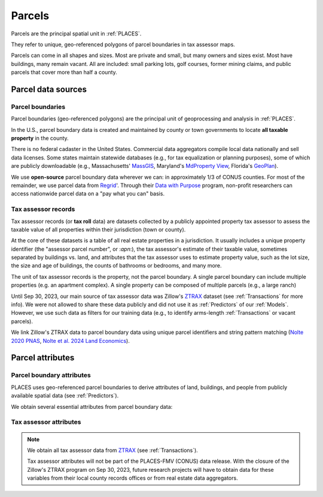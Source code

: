 Parcels
=======

Parcels are the principal spatial unit in :ref:`PLACES`.

They refer to unique, geo-referenced polygons of parcel boundaries in tax assessor maps.

Parcels can come in all shapes and sizes. Most are private and small, but many owners and sizes exist. Most have buildings, many remain vacant. All are included: small parking lots, golf courses, former mining claims, and public parcels that cover more than half a county.


*******************
Parcel data sources
*******************

Parcel boundaries
#################

Parcel boundaries (geo-referenced polygons) are the principal unit of geoprocessing and analysis in :ref:`PLACES`.

In the U.S., parcel boundary data is created and maintained by county or town governments to locate **all taxable property** in the county.

There is no federal cadaster in the United States. Commercial data aggregators compile local data nationally and sell data licenses. Some states maintain statewide databases (e.g., for tax equalization or planning purposes), some of which are publicly downloadable (e.g., Massachusetts' `MassGIS <https://www.mass.gov/info-details/massgis-data-property-tax-parcels>`_, Maryland's `MdProperty View <https://planning.maryland.gov/Pages/OurProducts/PropertyMapProducts/MDPropertyViewProducts.aspx>`_, Florida's `GeoPlan <https://www.fgdl.org/metadata/fgdc_html/parcels_2019.fgdc.htm>`_).

We use **open-source** parcel boundary data wherever we can: in approximately 1/3 of CONUS counties. For most of the remainder, we use parcel data from `Regrid <https://regrid.com>`_'. Through their `Data with Purpose <https://regrid.com/purpose>`_ program, non-profit researchers can access nationwide parcel data on a "pay what you can" basis.

Tax assessor records
####################

Tax assessor records (or **tax roll** data) are datasets collected by a publicly appointed property tax assessor to assess the taxable value of all properties within their jurisdiction (town or county).

At the core of these datasets is a table of all real estate properties in a jurisdiction. It usually includes a unique property identifier (the "assessor parcel number", or :`apn`:), the tax assessor's estimate of their taxable value, sometimes separated by buildings vs. land, and attributes that the tax assessor uses to estimate property value, such as the lot size, the size and age of buildings, the counts of bathrooms or bedrooms, and many more.

The unit of tax assessor records is the property, not the parcel boundary. A single parcel boundary can include multiple properties (e.g. an apartment complex). A single property can be composed of multiple parcels (e.g., a large ranch)

Until Sep 30, 2023, our main source of tax assessor data was Zillow's `ZTRAX <https://www.zillow.com/research/ztrax/>`_ dataset (see :ref:`Transactions` for more info). We were not allowed to share these data publicly and did not use it as :ref:`Predictors` of our :ref:`Models`. However, we use such data as filters for our training data (e.g., to identify arms-length :ref:`Transactions` or vacant parcels).

We link Zillow's ZTRAX data to parcel boundary data using unique parcel identifiers and string pattern matching (`Nolte 2020 PNAS <https://www.pnas.org/doi/10.1073/pnas.2012865117>`_, `Nolte et al. 2024 Land Economics <https://le.uwpress.org/content/100/1/200>`_).


*****************
Parcel attributes
*****************

Parcel boundary attributes
##########################

PLACES uses geo-referenced parcel boundaries to derive attributes of land, buildings, and people from publicly available spatial data (see :ref:`Predictors`).

We obtain several essential attributes from parcel boundary data:

.. attribute:: geometry_sha3_224

   This is the unique parcel identifier of the PLACES FMV (CONUS) dataset. It is the hashed value of :any:`geometry`,  anonymized using secure `SHA-3 <https://en.wikipedia.org/wiki/SHA-3>`_  hashing. Anyone with access to parcel boundary data can compute it using a short Python code snippet (see :ref:`Data linkage`).

.. attribute:: geometry

   The geospatial parcel boundary (in EPSG:5070 projection).

   Geoprocessing includes: zero-buffers (fixes polygon topology errors), projection into EPSG:5070, and removal of (approximate) duplicates. Empty land areas* are filled with "dummy" parcels (a hexagon layer).

   * As identified by the `National Land Cover Database <https://www.usgs.gov/centers/eros/science/national-land-cover-database>`_, 2019 version, year 2010 estimate.

   .. note:: Published only for parcels from open-access sources (see :ref:`Parcel data sources`).

.. attribute:: pid

   Unique parcel identifier internal to PLACES.

.. attribute:: apn

   Assessor's Parcel Number (APN): a string of characters that the tax assessor uses to identify the parcel in their property records and on a map. The syntax of these numbers varies across ounties and towns.

.. attribute:: apn2

   Some parcel datasets have additional parcel identifiers that the tax assessor or county records office uses to identify the parcel or the taxpayer.

.. attribute:: ha

   Area (hectares) of the parcel polygon (in EPSG:5070 projection).

.. attribute:: x

   X coordinate of the parcel centroid (in EPSG:5070 projection).

   .. note:: Published only for parcels from open-access sources (see :ref:`Parcel data sources`).

.. attribute:: y

   Y coordinate of the parcel centroid (in EPSG:5070 projection).

   .. note:: Published only for parcels from open-access sources (see :ref:`Parcel data sources`).


Tax assessor attributes
#######################

.. note::

   We obtain all tax assessor data from `ZTRAX <https://www.zillow.com/research/ztrax/>`_ (see :ref:`Transactions`).

   Tax assessor attributes will not be part of the PLACES-FMV (CONUS) data release. With the closure of the Zillow's ZTRAX program on Sep 30, 2023, future research projects will have to obtain data for these variables from their local county records offices or from real estate data aggregators.

.. attribute:: mv_b_za

   Market value of buildings in ZTRAX assessor data. Used to identify vacant parcels.

.. attribute:: mv_t_za

   Market value of property (both land and buildings) in ZTRAX assessor data. Used to identify :any:`Mostly vacant` parcel types and to filter out sales with extremely large discrepancies between sales prices and estimated market value.

.. attribute:: val_b_za

   Taxable value of buildings in ZTRAX assessor data. Used to identify vacant parcels.

.. attribute:: val_t_za

   Taxable value of property (both land and buildings) in ZTRAX assessor data. Used to identify :any:`Mostly vacant` parcel types.

.. attribute:: bld_code

   Standardized land use code for the property. Used to identify vacant parcels.
